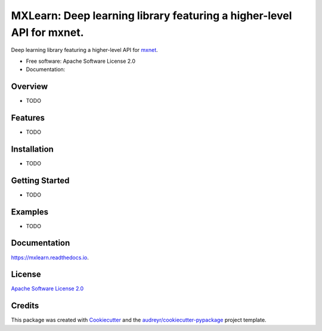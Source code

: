 =======
MXLearn: Deep learning library featuring a higher-level API for mxnet.
=======


.. image:: https://img.shields.io/pypi/v/mxlearn.svg
        :target: https://pypi.python.org/pypi/mxlearn

.. image:: https://img.shields.io/travis/classtag/mxlearn.svg
        :target: https://travis-ci.org/classtag/mxlearn

.. image:: http://readthedocs.org/projects/mxlearn/badge/?version=latest
        :target: http://mxlearn.readthedocs.io/en/latest/?badge=latest
        :alt: Documentation Status

.. image:: https://pyup.io/repos/github/classtag/mxlearn/shield.svg
     :target: https://pyup.io/repos/github/classtag/mxlearn/
     :alt: Updates


Deep learning library featuring a higher-level API for mxnet_.

.. _mxnet: https://github.com/apache/incubator-mxnet

* Free software: Apache Software License 2.0
* Documentation: 

Overview
--------

* TODO

Features
--------

* TODO

Installation
--------

* TODO

Getting Started
--------

* TODO

Examples
--------

* TODO

Documentation
--------

https://mxlearn.readthedocs.io.


License
-------

`Apache Software License 2.0`_

.. _`Apache Software License 2.0`: http://www.apache.org/licenses/LICENSE-2.0


Credits
---------

This package was created with Cookiecutter_ and the `audreyr/cookiecutter-pypackage`_ project template.

.. _Cookiecutter: https://github.com/audreyr/cookiecutter
.. _`audreyr/cookiecutter-pypackage`: https://github.com/audreyr/cookiecutter-pypackage

